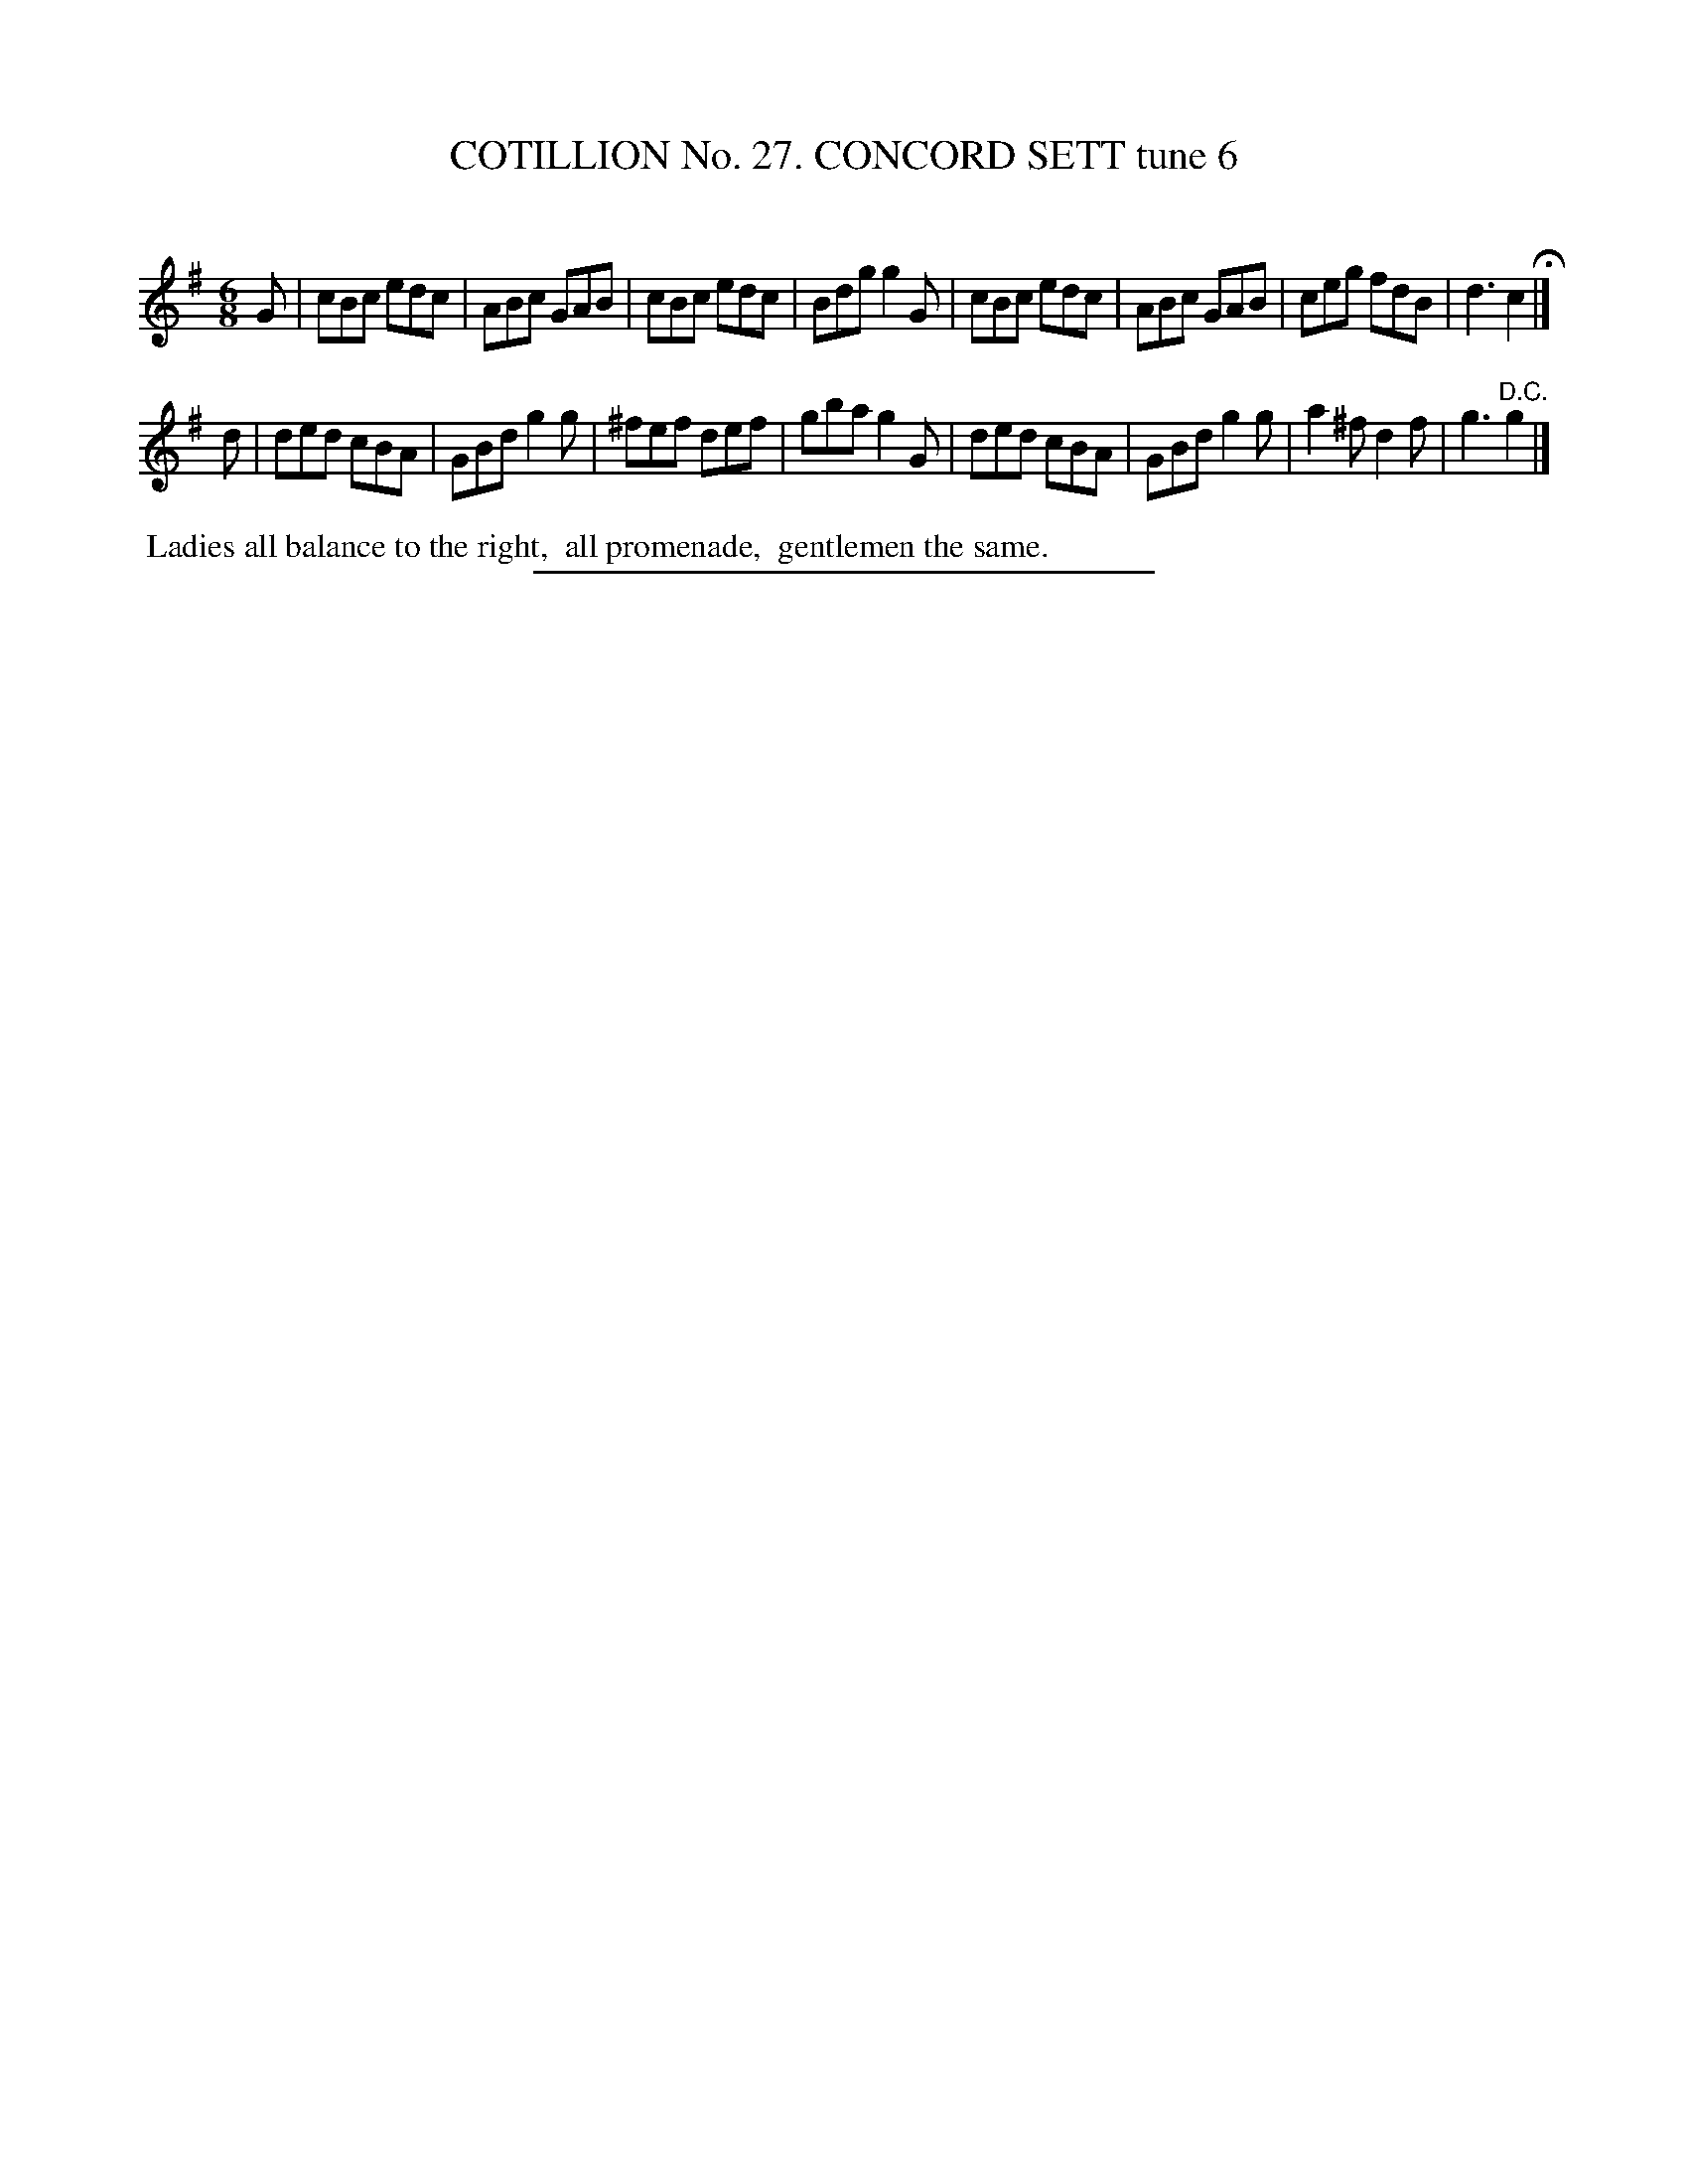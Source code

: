 X: 31373
T: COTILLION No. 27. CONCORD SETT tune 6
C:
%R: jig
B: Elias Howe "The Musician's Companion" Part 3 1844 p.137 #3
S: http://imslp.org/wiki/The_Musician's_Companion_(Howe,_Elias)
Z: 2015 John Chambers <jc:trillian.mit.edu>
M: 6/8
L: 1/8
K: G
% - - - - - - - - - - - - - - - - - - - - - - - - - - - - -
G |\
cBc edc | ABc GAB | cBc edc | Bdg g2G |\
cBc edc | ABc GAB | ceg fdB | d3 c2 H|]
d |\
ded cBA | GBd g2g | ^fef def | gba g2G |\
ded cBA | GBd g2g | a2^f d2f | g3 "^D.C."g2 |]
% - - - - - - - - - - Dance description - - - - - - - - - -
%%begintext align
%% Ladies all balance to the right,
%% all promenade,
%% gentlemen the same.
%%endtext
% - - - - - - - - - - - - - - - - - - - - - - - - - - - - -
%%sep 1 1 300
